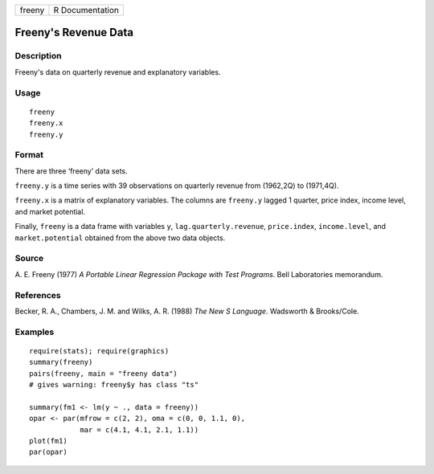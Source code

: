 ====== ===============
freeny R Documentation
====== ===============

Freeny's Revenue Data
---------------------

Description
~~~~~~~~~~~

Freeny's data on quarterly revenue and explanatory variables.

Usage
~~~~~

::

   freeny
   freeny.x
   freeny.y

Format
~~~~~~

There are three ‘freeny’ data sets.

``freeny.y`` is a time series with 39 observations on quarterly revenue
from (1962,2Q) to (1971,4Q).

``freeny.x`` is a matrix of explanatory variables. The columns are
``freeny.y`` lagged 1 quarter, price index, income level, and market
potential.

Finally, ``freeny`` is a data frame with variables ``y``,
``lag.quarterly.revenue``, ``price.index``, ``income.level``, and
``market.potential`` obtained from the above two data objects.

Source
~~~~~~

A. E. Freeny (1977) *A Portable Linear Regression Package with Test
Programs*. Bell Laboratories memorandum.

References
~~~~~~~~~~

Becker, R. A., Chambers, J. M. and Wilks, A. R. (1988) *The New S
Language*. Wadsworth & Brooks/Cole.

Examples
~~~~~~~~

::

   require(stats); require(graphics)
   summary(freeny)
   pairs(freeny, main = "freeny data")
   # gives warning: freeny$y has class "ts"

   summary(fm1 <- lm(y ~ ., data = freeny))
   opar <- par(mfrow = c(2, 2), oma = c(0, 0, 1.1, 0),
               mar = c(4.1, 4.1, 2.1, 1.1))
   plot(fm1)
   par(opar)

